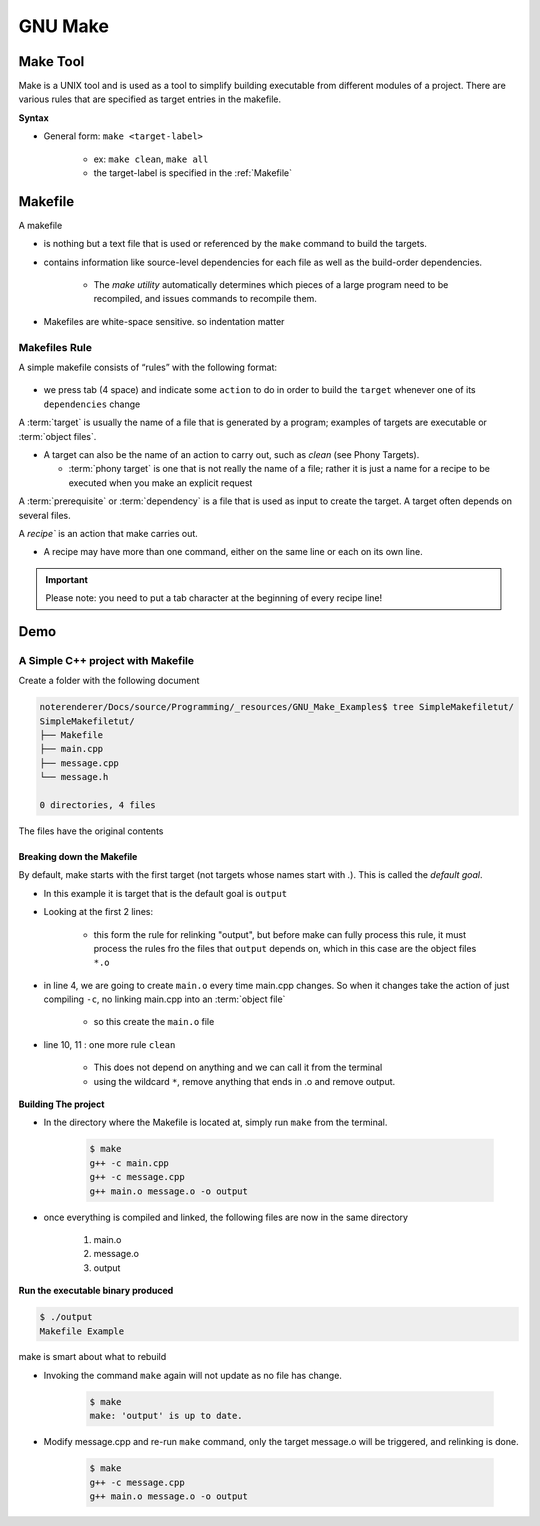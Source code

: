 #################
GNU Make
#################

****************
Make Tool
****************

Make is a UNIX tool and is used as a tool to simplify building executable from different modules 
of a project. There are various rules that are specified as target entries in the makefile.


**Syntax**

* General form: ``make <target-label>``

    * ex: ``make clean``, ``make all``

    * the target-label is specified in the :ref:`Makefile`

.. _Makefile:

***********
Makefile
***********

A makefile 

* is nothing but a text file that is used or referenced by the ``make`` command to 
  build the targets. 

* contains information like source-level dependencies for each 
  file as well as the build-order dependencies.

   * The *make utility* automatically determines which pieces of a large program 
     need to be recompiled, and issues commands to recompile them.

* Makefiles are white-space sensitive. so indentation matter

Makefiles Rule
=================

A simple makefile consists of “rules” with the following format:

    .. code-block:: bash
       :caption: rule format

        target: dependencies
            recipe

* we press tab (4 space) and indicate some ``action`` to do in order to build the ``target``
  whenever one of its ``dependencies`` change

A :term:`target` is usually the name of a file that is generated by a program; examples of targets 
are executable or :term:`object files`. 
    
* A target can also be the name of an action to carry out, such as `clean` 
  (see Phony Targets).

  * :term:`phony target` is one that is not really the name of a file; rather 
    it is just a name for a recipe to be executed when you make an explicit 
    request

A :term:`prerequisite` or :term:`dependency` is a file that is used as input to create the target. 
A target often depends on several files.

A `recipe`` is an action that make carries out.

* A recipe may have more than one command, either on the same line or each on its own line. 

.. important:: 
    
    Please note: you need to put a tab character at the beginning of every recipe line!


*************
Demo
*************

A Simple C++ project with Makefile
======================================

Create a folder with the following document

.. code-block:: 

   noterenderer/Docs/source/Programming/_resources/GNU_Make_Examples$ tree SimpleMakefiletut/
   SimpleMakefiletut/
   ├── Makefile
   ├── main.cpp
   ├── message.cpp
   └── message.h
   
   0 directories, 4 files

The files have the original contents

.. tabs::
   
   .. tab:: main.cpp
      
      .. literalinclude:: /Programming/_resources/GNU_Make_Examples/SimpleMakefiletut/main.cpp
         :language: c++
         :linenos:

   .. tab:: message.h
      
      .. literalinclude:: /Programming/_resources/GNU_Make_Examples/SimpleMakefiletut/message.h
         :language: c++
         :linenos:

   .. tab:: message.cpp
      
      .. literalinclude:: /Programming/_resources/GNU_Make_Examples/SimpleMakefiletut/message.cpp
         :language: c++
         :linenos:

   .. tab:: Makefile
      
      .. literalinclude:: /Programming/_resources/GNU_Make_Examples/SimpleMakefiletut/Makefile
         :language: bash
         :linenos:

Breaking down the Makefile
------------------------------

By default, make starts with the first target (not targets whose names start with `.`). 
This is called the `default goal`. 

* In this example it is target that is the default goal is ``output``
* Looking at the first 2 lines:

    .. literalinclude:: /Programming/_resources/GNU_Make_Examples/SimpleMakefiletut/Makefile
       :language: bash
       :lines: 1-2

    * this form the rule for relinking "output", but before  make can fully process this rule, it
      must process the rules fro the files that ``output`` depends on, which in this case are the 
      object files ``*.o``

* in line 4, we are going to create ``main.o`` every time main.cpp changes. So when it changes
  take the action of just compiling ``-c``, no linking main.cpp into an :term:`object file`

    * so this create the ``main.o`` file

* line 10, 11 : one more rule ``clean``

    * This does not depend on anything and we can call it from the terminal
    * using the wildcard ``*``, remove anything that ends in .o and remove output.

**Building The project**

* In the directory where the Makefile is located at, simply run ``make`` from the terminal.

    .. code-block::
       
       $ make
       g++ -c main.cpp
       g++ -c message.cpp
       g++ main.o message.o -o output

* once everything is compiled and linked, the following files are now in the same directory

    #. main.o
    #. message.o
    #. output


**Run the executable binary produced**

.. code-block:: bash
   
   $ ./output
   Makefile Example

make is smart about what to rebuild

* Invoking the command ``make`` again will not update as no file has change.

    .. code-block:: bash
       
       $ make
       make: 'output' is up to date.

* Modify message.cpp and re-run ``make`` command, only the target message.o will be triggered, 
  and relinking is done.

    .. code-block:: bash
       
       $ make
       g++ -c message.cpp
       g++ main.o message.o -o output
